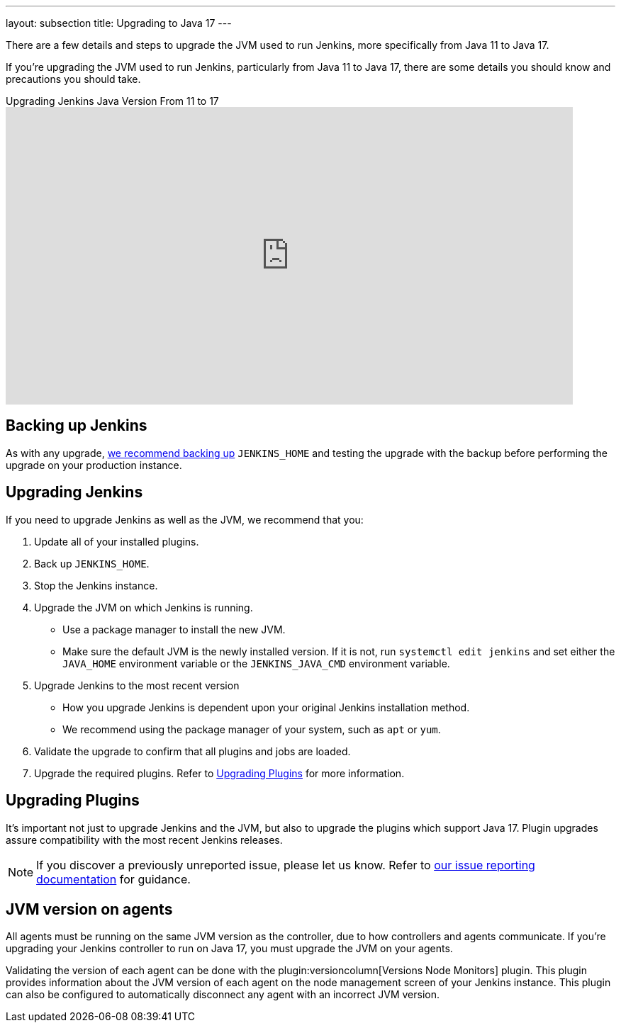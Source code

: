 ---
layout: subsection
title: Upgrading to Java 17
---

There are a few details and steps to upgrade the JVM used to run Jenkins, more specifically from Java 11 to Java 17.

If you're upgrading the JVM used to run Jenkins, particularly from Java 11 to Java 17, there are some details you should know and precautions you should take.

.Upgrading Jenkins Java Version From 11 to 17 
video::ZabUz6sl-8I[youtube,width=800,height=420]

== Backing up Jenkins

As with any upgrade, link:/doc/book/system-administration/backing-up/#jenkins_home[we recommend backing up] `JENKINS_HOME` and testing the upgrade with the backup before performing the upgrade on your production instance.

== Upgrading Jenkins

If you need to upgrade Jenkins as well as the JVM, we recommend that you:

. Update all of your installed plugins.
. Back up `JENKINS_HOME`.
. Stop the Jenkins instance.
. Upgrade the JVM on which Jenkins is running.
** Use a package manager to install the new JVM.
** Make sure the default JVM is the newly installed version.
If it is not, run `systemctl edit jenkins` and set either the `JAVA_HOME` environment variable or the `JENKINS_JAVA_CMD` environment variable.
. Upgrade Jenkins to the most recent version
** How you upgrade Jenkins is dependent upon your original Jenkins installation method.
** We recommend using the package manager of your system, such as `apt` or `yum`.
. Validate the upgrade to confirm that all plugins and jobs are loaded.
. Upgrade the required plugins.
Refer to <<Upgrading Plugins>> for more information.

== Upgrading Plugins

It's important not just to upgrade Jenkins and the JVM, but also to upgrade the plugins which support Java 17.
Plugin upgrades assure compatibility with the most recent Jenkins releases.

NOTE: If you discover a previously unreported issue, please let us know.
Refer to link:/participate/report-issue/#issue-reporting[our issue reporting documentation] for guidance.

== JVM version on agents

All agents must be running on the same JVM version as the controller, due to how controllers and agents communicate.
If you're upgrading your Jenkins controller to run on Java 17, you must upgrade the JVM on your agents.

Validating the version of each agent can be done with the plugin:versioncolumn[Versions Node Monitors] plugin.
This plugin provides information about the JVM version of each agent on the node management screen of your Jenkins instance.
This plugin can also be configured to automatically disconnect any agent with an incorrect JVM version.
